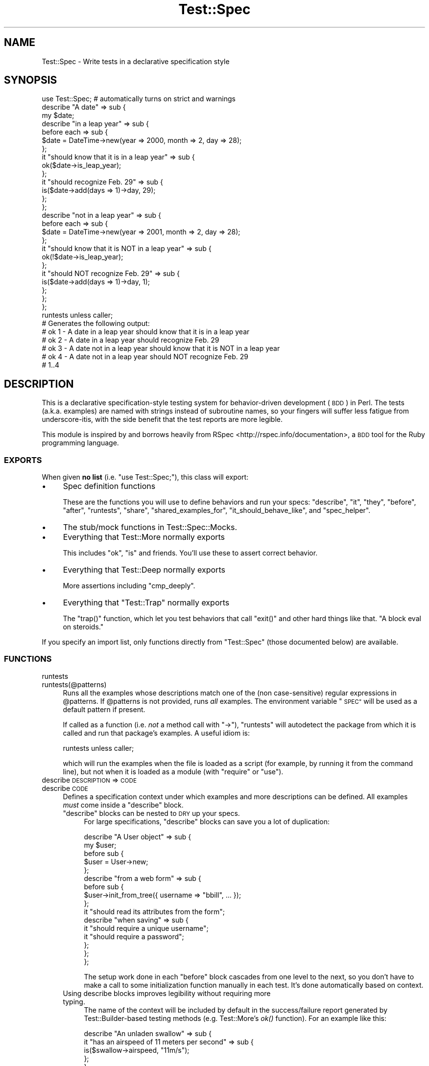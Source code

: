 .\" Automatically generated by Pod::Man 4.09 (Pod::Simple 3.35)
.\"
.\" Standard preamble:
.\" ========================================================================
.de Sp \" Vertical space (when we can't use .PP)
.if t .sp .5v
.if n .sp
..
.de Vb \" Begin verbatim text
.ft CW
.nf
.ne \\$1
..
.de Ve \" End verbatim text
.ft R
.fi
..
.\" Set up some character translations and predefined strings.  \*(-- will
.\" give an unbreakable dash, \*(PI will give pi, \*(L" will give a left
.\" double quote, and \*(R" will give a right double quote.  \*(C+ will
.\" give a nicer C++.  Capital omega is used to do unbreakable dashes and
.\" therefore won't be available.  \*(C` and \*(C' expand to `' in nroff,
.\" nothing in troff, for use with C<>.
.tr \(*W-
.ds C+ C\v'-.1v'\h'-1p'\s-2+\h'-1p'+\s0\v'.1v'\h'-1p'
.ie n \{\
.    ds -- \(*W-
.    ds PI pi
.    if (\n(.H=4u)&(1m=24u) .ds -- \(*W\h'-12u'\(*W\h'-12u'-\" diablo 10 pitch
.    if (\n(.H=4u)&(1m=20u) .ds -- \(*W\h'-12u'\(*W\h'-8u'-\"  diablo 12 pitch
.    ds L" ""
.    ds R" ""
.    ds C` ""
.    ds C' ""
'br\}
.el\{\
.    ds -- \|\(em\|
.    ds PI \(*p
.    ds L" ``
.    ds R" ''
.    ds C`
.    ds C'
'br\}
.\"
.\" Escape single quotes in literal strings from groff's Unicode transform.
.ie \n(.g .ds Aq \(aq
.el       .ds Aq '
.\"
.\" If the F register is >0, we'll generate index entries on stderr for
.\" titles (.TH), headers (.SH), subsections (.SS), items (.Ip), and index
.\" entries marked with X<> in POD.  Of course, you'll have to process the
.\" output yourself in some meaningful fashion.
.\"
.\" Avoid warning from groff about undefined register 'F'.
.de IX
..
.if !\nF .nr F 0
.if \nF>0 \{\
.    de IX
.    tm Index:\\$1\t\\n%\t"\\$2"
..
.    if !\nF==2 \{\
.        nr % 0
.        nr F 2
.    \}
.\}
.\" ========================================================================
.\"
.IX Title "Test::Spec 3"
.TH Test::Spec 3 "2017-11-21" "perl v5.26.0" "User Contributed Perl Documentation"
.\" For nroff, turn off justification.  Always turn off hyphenation; it makes
.\" way too many mistakes in technical documents.
.if n .ad l
.nh
.SH "NAME"
Test::Spec \- Write tests in a declarative specification style
.SH "SYNOPSIS"
.IX Header "SYNOPSIS"
.Vb 1
\&  use Test::Spec; # automatically turns on strict and warnings
\&
\&  describe "A date" => sub {
\&
\&    my $date;
\&
\&    describe "in a leap year" => sub {
\&
\&      before each => sub {
\&        $date = DateTime\->new(year => 2000, month => 2, day => 28);
\&      };
\&
\&      it "should know that it is in a leap year" => sub {
\&        ok($date\->is_leap_year);
\&      };
\&
\&      it "should recognize Feb. 29" => sub {
\&        is($date\->add(days => 1)\->day, 29);
\&      };
\&
\&    };
\&
\&    describe "not in a leap year" => sub {
\&      before each => sub {
\&        $date = DateTime\->new(year => 2001, month => 2, day => 28);
\&      };
\&
\&      it "should know that it is NOT in a leap year" => sub {
\&        ok(!$date\->is_leap_year);
\&      };
\&
\&      it "should NOT recognize Feb. 29" => sub {
\&        is($date\->add(days => 1)\->day, 1);
\&      };
\&    };
\&
\&  };
\&
\&  runtests unless caller;
\&
\&  # Generates the following output:
\&  # ok 1 \- A date in a leap year should know that it is in a leap year
\&  # ok 2 \- A date in a leap year should recognize Feb. 29
\&  # ok 3 \- A date not in a leap year should know that it is NOT in a leap year
\&  # ok 4 \- A date not in a leap year should NOT recognize Feb. 29
\&  # 1..4
.Ve
.SH "DESCRIPTION"
.IX Header "DESCRIPTION"
This is a declarative specification-style testing system for behavior-driven
development (\s-1BDD\s0) in Perl. The tests (a.k.a. examples) are named with strings
instead of subroutine names, so your fingers will suffer less fatigue from
underscore-itis, with the side benefit that the test reports are more legible.
.PP
This module is inspired by and borrows heavily from RSpec <http://rspec.info/documentation>, 
a \s-1BDD\s0 tool for the Ruby programming language.
.SS "\s-1EXPORTS\s0"
.IX Subsection "EXPORTS"
When given \fBno list\fR (i.e. \f(CW\*(C`use Test::Spec;\*(C'\fR), this class will export:
.IP "\(bu" 4
Spec definition functions
.Sp
These are the functions you will use to define behaviors and run your specs:
\&\f(CW\*(C`describe\*(C'\fR, \f(CW\*(C`it\*(C'\fR, \f(CW\*(C`they\*(C'\fR, \f(CW\*(C`before\*(C'\fR, \f(CW\*(C`after\*(C'\fR, \f(CW\*(C`runtests\*(C'\fR, \f(CW\*(C`share\*(C'\fR,
\&\f(CW\*(C`shared_examples_for\*(C'\fR, \f(CW\*(C`it_should_behave_like\*(C'\fR, and \f(CW\*(C`spec_helper\*(C'\fR.
.IP "\(bu" 4
The stub/mock functions in Test::Spec::Mocks.
.IP "\(bu" 4
Everything that Test::More normally exports
.Sp
This includes \f(CW\*(C`ok\*(C'\fR, \f(CW\*(C`is\*(C'\fR and friends. You'll use these to assert
correct behavior.
.IP "\(bu" 4
Everything that Test::Deep normally exports
.Sp
More assertions including \f(CW\*(C`cmp_deeply\*(C'\fR.
.IP "\(bu" 4
Everything that \f(CW\*(C`Test::Trap\*(C'\fR normally exports
.Sp
The \f(CW\*(C`trap()\*(C'\fR function, which let you test behaviors that call \f(CW\*(C`exit()\*(C'\fR and
other hard things like that. \*(L"A block eval on steroids.\*(R"
.PP
If you specify an import list, only functions directly from \f(CW\*(C`Test::Spec\*(C'\fR
(those documented below) are available.
.SS "\s-1FUNCTIONS\s0"
.IX Subsection "FUNCTIONS"
.IP "runtests" 4
.IX Item "runtests"
.PD 0
.IP "runtests(@patterns)" 4
.IX Item "runtests(@patterns)"
.PD
Runs all the examples whose descriptions match one of the (non case-sensitive)
regular expressions in \f(CW@patterns\fR. If \f(CW@patterns\fR is not provided,
runs \fIall\fR examples. The environment variable \*(L"\s-1SPEC\*(R"\s0 will be used as a
default pattern if present.
.Sp
If called as a function (i.e. \fInot\fR a method call with \*(L"\->\*(R"), \f(CW\*(C`runtests\*(C'\fR
will autodetect the package from which it is called and run that
package's examples. A useful idiom is:
.Sp
.Vb 1
\&  runtests unless caller;
.Ve
.Sp
which will run the examples when the file is loaded as a script (for example,
by running it from the command line), but not when it is loaded as a module
(with \f(CW\*(C`require\*(C'\fR or \f(CW\*(C`use\*(C'\fR).
.IP "describe \s-1DESCRIPTION\s0 => \s-1CODE\s0" 4
.IX Item "describe DESCRIPTION => CODE"
.PD 0
.IP "describe \s-1CODE\s0" 4
.IX Item "describe CODE"
.PD
Defines a specification context under which examples and more
descriptions can be defined.  All examples \fImust\fR come inside a \f(CW\*(C`describe\*(C'\fR
block.
.RS 4
.ie n .IP """describe"" blocks can be nested to \s-1DRY\s0 up your specs." 4
.el .IP "\f(CWdescribe\fR blocks can be nested to \s-1DRY\s0 up your specs." 4
.IX Item "describe blocks can be nested to DRY up your specs."
For large specifications, \f(CW\*(C`describe\*(C'\fR blocks can save you a lot of duplication:
.Sp
.Vb 10
\&  describe "A User object" => sub {
\&    my $user;
\&    before sub {
\&      $user = User\->new;
\&    };
\&    describe "from a web form" => sub {
\&      before sub {
\&        $user\->init_from_tree({ username => "bbill", ... });
\&      };
\&      it "should read its attributes from the form";
\&      describe "when saving" => sub {
\&        it "should require a unique username";
\&        it "should require a password";
\&      };
\&    };
\&  };
.Ve
.Sp
The setup work done in each \f(CW\*(C`before\*(C'\fR block cascades from one level
to the next, so you don't have to make a call to some
initialization function manually in each test. It's done
automatically based on context.
.IP "Using describe blocks improves legibility without requiring more typing." 4
.IX Item "Using describe blocks improves legibility without requiring more typing."
The name of the context will be included by default in the
success/failure report generated by Test::Builder\-based testing methods (e.g.
Test::More's \fIok()\fR function).  For an example like this:
.Sp
.Vb 5
\&  describe "An unladen swallow" => sub {
\&    it "has an airspeed of 11 meters per second" => sub {
\&      is($swallow\->airspeed, "11m/s");
\&    };
\&  };
.Ve
.Sp
The output generated is:
.Sp
.Vb 1
\&  ok 1 \- An unladen swallow has an airspeed of 11 meters per second
.Ve
.Sp
Contrast this to the following test case to generate the same output:
.Sp
.Vb 4
\&  sub unladen_swallow_airspeed : Test {
\&    is($swallow\->airspeed, "11m/s",
\&       "An unladen swallow has an airspeed of 11 meters per second");
\&  }
.Ve
.RE
.RS 4
.Sp
\&\f(CW\*(C`describe\*(C'\fR blocks execute in the order in which they are defined. Multiple
\&\f(CW\*(C`describe\*(C'\fR blocks with the same name are allowed. They do not replace each
other, rather subsequent \f(CW\*(C`describe\*(C'\fRs extend the existing one of the same
name.
.RE
.IP "context" 4
.IX Item "context"
An alias for \f(CW\*(C`describe()\*(C'\fR.
.IP "xdescribe" 4
.IX Item "xdescribe"
Specification contexts may be disabled by calling \f(CW\*(C`xdescribe\*(C'\fR instead of
\&\f(CW\*(C`describe()\*(C'\fR. All examples inside an \f(CW\*(C`xdescribe\*(C'\fR are reported as
\&\*(L"# \s-1TODO\s0 (disabled)\*(R", which prevents Test::Harness/prove from counting them
as failures.
.IP "xcontext" 4
.IX Item "xcontext"
An alias for \f(CW\*(C`xdescribe()\*(C'\fR.
.IP "it \s-1SPECIFICATION\s0 => \s-1CODE\s0" 4
.IX Item "it SPECIFICATION => CODE"
.PD 0
.IP "it \s-1CODE\s0" 4
.IX Item "it CODE"
.IP "it \s-1TODO_SPECIFICATION\s0" 4
.IX Item "it TODO_SPECIFICATION"
.PD
Defines an example to be tested.  Despite its awkward name, \f(CW\*(C`it\*(C'\fR allows
a natural (in my opinion) way to describe expected behavior:
.Sp
.Vb 6
\&  describe "A captive of Buffalo Bill" => sub {
\&    it "puts the lotion on its skin" => sub {
\&      ...
\&    };
\&    it "puts the lotion in the basket"; # TODO
\&  };
.Ve
.Sp
If a code reference is not passed, the specification is assumed to be
unimplemented and will be reported as \*(L"\s-1TODO\s0 (unimplemented)\*(R" in the test
results (see \*(L"todo_skip\*(R" in Test::Builder. \s-1TODO\s0 tests report as skipped,
not failed.
.IP "they \s-1SPECIFICATION\s0 => \s-1CODE\s0" 4
.IX Item "they SPECIFICATION => CODE"
.PD 0
.IP "they \s-1CODE\s0" 4
.IX Item "they CODE"
.IP "they \s-1TODO_SPECIFICATION\s0" 4
.IX Item "they TODO_SPECIFICATION"
.PD
An alias for \*(L"it\*(R".  This is useful for describing behavior for groups of
items, so the verb agrees with the noun:
.Sp
.Vb 6
\&  describe "Captives of Buffalo Bill" => sub {
\&    they "put the lotion on their skin" => sub {
\&      ...
\&    };
\&    they "put the lotion in the basket"; # TODO
\&  };
.Ve
.IP "xit/xthey" 4
.IX Item "xit/xthey"
Examples may be disabled by calling \fIxit()\fR/\fIxthey()\fR instead of \fIit()\fR/\fIthey()\fR.
These examples are reported as \*(L"# \s-1TODO\s0 (disabled)\*(R", which prevents
Test::Harness/prove from counting them as failures.
.IP "before each => \s-1CODE\s0" 4
.IX Item "before each => CODE"
.PD 0
.IP "before all => \s-1CODE\s0" 4
.IX Item "before all => CODE"
.IP "before \s-1CODE\s0" 4
.IX Item "before CODE"
.PD
Defines code to be run before tests in the current describe block are
run. If \*(L"each\*(R" is specified, \s-1CODE\s0 will be re-executed for every test in
the context. If \*(L"all\*(R" is specified, \s-1CODE\s0 will only be executed before
the first test.
.Sp
The default is \*(L"each\*(R", due to this logic presented in RSpec's documentation:
.Sp
\&\fI"It is very tempting to use before(:all) and after(:all) for situations
in which it is not appropriate. before(:all) shares some (not all) state
across multiple examples. This means that the examples become bound
together, which is an absolute no-no in testing. You should really only
ever use before(:all) to set up things that are global collaborators but
not the things that you are describing in the examples.\fR
.Sp
\&\fIThe most common cases of abuse are database access and/or fixture setup.
Every example that accesses the database should start with a clean
slate, otherwise the examples become brittle and start to lose their
value with false negatives and, worse, false positives."\fR
.Sp
(<http://rspec.info/documentation/before_and_after.html>)
.Sp
There is no restriction on having multiple before blocks.  They will run in
sequence within their respective \*(L"each\*(R" or \*(L"all\*(R" groups.  \f(CW\*(C`before "all"\*(C'\fR
blocks run before \f(CW\*(C`before "each"\*(C'\fR blocks.
.IP "after each => \s-1CODE\s0" 4
.IX Item "after each => CODE"
.PD 0
.IP "after all => \s-1CODE\s0" 4
.IX Item "after all => CODE"
.IP "after \s-1CODE\s0" 4
.IX Item "after CODE"
.PD
Like \f(CW\*(C`before\*(C'\fR, but backwards.  Runs \s-1CODE\s0 after each or all tests,
respectively.  The default is \*(L"each\*(R".
.Sp
\&\f(CW\*(C`after "all"\*(C'\fR blocks run \fIafter\fR \f(CW\*(C`after "each"\*(C'\fR blocks.
.IP "around \s-1CODE\s0" 4
.IX Item "around CODE"
Defines code to be run around tests in the current describe block are
run. This code must call \f(CW\*(C`yield\*(C'\fR..
.Sp
.Vb 1
\&  our $var = 0;
\&
\&  describe "Something" => sub {
\&    around {
\&      local $var = 1;
\&      yield;
\&    };
\&
\&    it "should have localized var" => sub {
\&      is $var, 1;
\&    };
\&  };
.Ve
.Sp
This \s-1CODE\s0 will run around each example.
.IP "yield" 4
.IX Item "yield"
Runs examples in context of \f(CW\*(C`around\*(C'\fR block.
.IP "shared_examples_for \s-1DESCRIPTION\s0 => \s-1CODE\s0" 4
.IX Item "shared_examples_for DESCRIPTION => CODE"
Defines a group of examples that can later be included in
\&\f(CW\*(C`describe\*(C'\fR blocks or other \f(CW\*(C`shared_examples_for\*(C'\fR blocks. See
\&\*(L"Shared example groups\*(R".
.Sp
Example group names are \fBglobal\fR, but example groups can be defined at any
level (i.e. they can be defined in the global context, or inside a \*(L"describe\*(R"
block).
.Sp
.Vb 10
\&  my $browser;
\&  shared_examples_for "all browsers" => sub {
\&    it "should open a URL" => sub { ok($browser\->open("http://www.google.com/")) };
\&    ...
\&  };
\&  describe "Firefox" => sub {
\&    before all => sub { $browser = Firefox\->new };
\&    it_should_behave_like "all browsers";
\&    it "should have firefox features";
\&  };
\&  describe "Safari" => sub {
\&    before all => sub { $browser = Safari\->new };
\&    it_should_behave_like "all browsers";
\&    it "should have safari features";
\&  };
.Ve
.IP "it_should_behave_like \s-1DESCRIPTION\s0" 4
.IX Item "it_should_behave_like DESCRIPTION"
Asserts that the thing currently being tested passes all the tests in
the example group identified by \s-1DESCRIPTION\s0 (having previously been
defined with a \f(CW\*(C`shared_examples_for\*(C'\fR block). In essence, this is like
copying all the tests from the named \f(CW\*(C`shared_examples_for\*(C'\fR block into
the current context. See \*(L"Shared example groups\*(R" and
shared_examples_for.
.ie n .IP "share %HASH" 4
.el .IP "share \f(CW%HASH\fR" 4
.IX Item "share %HASH"
Registers \f(CW%HASH\fR for sharing data between tests and example groups.
This lets you share variables with code in different lexical scopes
without resorting to using package (i.e. global) variables or jumping
through other hoops to circumvent scope problems.
.Sp
Every hash that is \f(CW\*(C`share\*(C'\fRd refers to the \fBsame data\fR. Sharing a hash
will make its existing contents inaccessible, because afterwards it
contains the same data that all other shared hashes contain. The result
is that you get a hash with global semantics but with lexical scope
(assuming \f(CW%HASH\fR is a lexical variable).
.Sp
There are a few benefits of using \f(CW\*(C`share\*(C'\fR over using a \*(L"regular\*(R"
global hash. First, you don't have to decide what package the hash will
belong to, which is annoying when you have specs in several packages
referencing the same shared examples. You also don't have to clutter
your examples with colons for fully-qualified names. For example, at my
company our specs go in the \*(L"ICA::TestCase\*(R" hierarchy, and
\&\*(L"$ICA::TestCase::Some::Package::variable\*(R" is exhausting to both the eyes
and the hands. Lastly, using \f(CW\*(C`share\*(C'\fR allows \f(CW\*(C`Test::Spec\*(C'\fR to provide
this functionality without deciding on the variable name for you (and
thereby potentially clobbering one of your variables).
.Sp
.Vb 2
\&  share %vars;      # %vars now refers to the global share
\&  share my %vars;   # declare and share %vars in one step
.Ve
.IP "spec_helper \s-1FILESPEC\s0" 4
.IX Item "spec_helper FILESPEC"
Loads the Perl source in \f(CW\*(C`FILESPEC\*(C'\fR into the current spec's package. If
\&\f(CW\*(C`FILESPEC\*(C'\fR is relative (no leading slash), it is treated as relative to
the spec file (i.e. \fBnot\fR the currently running script). This lets you
keep helper scripts near the specs they are used by without exercising
your File::Spec skills in your specs.
.Sp
.Vb 4
\&  # in foo/spec.t
\&  spec_helper "helper.pl";          # loads foo/helper.pl
\&  spec_helper "helpers/helper.pl";  # loads foo/helpers/helper.pl
\&  spec_helper "/path/to/helper.pl"; # loads /path/to/helper.pl
.Ve
.SS "Shared example groups"
.IX Subsection "Shared example groups"
This feature comes straight out of RSpec, as does this documentation:
.PP
You can create shared example groups and include those groups into other
groups.
.PP
Suppose you have some behavior that applies to all editions of your
product, both large and small.
.PP
First, factor out the \*(L"shared\*(R" behavior:
.PP
.Vb 5
\&  shared_examples_for "all editions" => sub {
\&    it "should behave like all editions" => sub {
\&      ...
\&    };
\&  };
.Ve
.PP
then when you need to define the behavior for the Large and Small
editions, reference the shared behavior using the
\&\f(CW\*(C`it_should_behave_like()\*(C'\fR function.
.PP
.Vb 3
\&  describe "SmallEdition" => sub {
\&    it_should_behave_like "all editions";
\&  };
\&
\&  describe "LargeEdition" => sub {
\&    it_should_behave_like "all editions";
\&    it "should also behave like a large edition" => sub {
\&      ...
\&    };
\&  };
.Ve
.PP
\&\f(CW\*(C`it_should_behave_like\*(C'\fR will search for an example group by its
description string, in this case, \*(L"all editions\*(R".
.PP
Shared example groups may be included in other shared groups:
.PP
.Vb 5
\&  shared_examples_for "All Employees" => sub {
\&    it "should be payable" => sub {
\&      ...
\&    };
\&  };
\&
\&  shared_examples_for "All Managers" => sub {
\&    it_should_behave_like "All Employees";
\&    it "should be bonusable" => sub {
\&      ...
\&    };
\&  };
\&
\&  describe Officer => sub {
\&    it_should_behave_like "All Managers";
\&    it "should be optionable";
\&  };
\&
\&  # generates:
\&  ok 1 \- Officer should be optionable
\&  ok 2 \- Officer should be bonusable
\&  ok 3 \- Officer should be payable
.Ve
.PP
\fIRefactoring into files\fR
.IX Subsection "Refactoring into files"
.PP
If you want to factor specs into separate files, variable scopes can be
tricky. This is especially true if you follow the recommended pattern
and give each spec its own package name. \f(CW\*(C`Test::Spec\*(C'\fR offers a couple
of functions that ease this process considerably: share
and spec_helper.
.PP
Consider the browsers example from \f(CW\*(C`shared_examples_for\*(C'\fR. A real
browser specification would be large, so putting the specs for all
browsers in the same file would be a bad idea. So let's say we create
\&\f(CW\*(C`all_browsers.pl\*(C'\fR for the shared examples, and give Safari and Firefox
\&\f(CW\*(C`safari.t\*(C'\fR and \f(CW\*(C`firefox.t\*(C'\fR, respectively.
.PP
The problem then becomes: how does the code in \f(CW\*(C`all_browsers.pl\*(C'\fR access
the \f(CW$browser\fR variable? In the example code,
\&\f(CW$browser\fR is a lexical variable that is in scope for all the examples.
But once those examples are split into multiple files, you would have to
use either package global variables or worse, come up with some other
hack. This is where \f(CW\*(C`share\*(C'\fR and \f(CW\*(C`spec_helper\*(C'\fR come in.
.PP
.Vb 4
\&  # safari.t
\&  package Testcase::Safari;
\&  use Test::Spec;
\&  spec_helper \*(Aqall_browsers.pl\*(Aq;
\&
\&  describe "Safari" => sub {
\&    share my %vars;
\&    before all => sub { $vars{browser} = Safari\->new };
\&    it_should_behave_like "all browsers";
\&    it "should have safari features";
\&  };
\&
\&  # firefox.t
\&  package Testcase::Firefox;
\&  use Test::Spec;
\&  spec_helper \*(Aqall_browsers.pl\*(Aq;
\&
\&  describe "Firefox" => sub {
\&    share my %vars;
\&    before all => sub { $vars{browser} = Firefox\->new };
\&    it_should_behave_like "all browsers";
\&    it "should have firefox features";
\&  };
\&
\&  # in all_browsers.pl
\&  shared_examples_for "all browsers" => sub {
\&    # doesn\*(Aqt have to be the same name!
\&    share my %t;
\&    it "should open a URL" => sub {
\&      ok $t{browser}\->open("http://www.google.com/");
\&    };
\&    ...
\&  };
.Ve
.SS "Order of execution"
.IX Subsection "Order of execution"
This example, shamelessly adapted from the RSpec website, gives an overview of
the order in which examples run, with particular attention to \f(CW\*(C`before\*(C'\fR and
\&\f(CW\*(C`after\*(C'\fR.
.PP
.Vb 5
\&  describe Thing => sub {
\&    before all => sub {
\&      # This is run once and only once, before all of the examples
\&      # and before any before("each") blocks.
\&    };
\&
\&    before each => sub {
\&      # This is run before each example.
\&    };
\&
\&    before sub {
\&      # "each" is the default, so this is the same as before("each")
\&    };
\&
\&    it "should do stuff" => sub {
\&      ...
\&    };
\&
\&    it "should do more stuff" => sub {
\&      ...
\&    };
\&
\&    after each => sub {
\&      # this is run after each example
\&    };
\&
\&    after sub {
\&      # "each" is the default, so this is the same as after("each")
\&    };
\&
\&    after all => sub {
\&      # this is run once and only once after all of the examples
\&      # and after any after("each") blocks
\&    };
\&
\&  };
.Ve
.SH "SEE ALSO"
.IX Header "SEE ALSO"
RSpec <http://rspec.info>, Test::More, Test::Deep, Test::Trap,
Test::Builder.
.PP
The mocking and stubbing tools are in Test::Spec::Mocks.
.SH "AUTHOR"
.IX Header "AUTHOR"
Philip Garrett <philip.garrett@icainformatics.com>
.SH "CONTRIBUTING"
.IX Header "CONTRIBUTING"
The source code for Test::Spec lives on github <https://github.com/kingpong/perl-Test-Spec>
.PP
If you want to contribute a patch, fork my repository, make your change,
and send me a pull request.
.SH "SUPPORT"
.IX Header "SUPPORT"
If you have found a defect or have a feature request please report an
issue at https://github.com/kingpong/perl\-Test\-Spec/issues. For help
using the module, standard Perl support channels like
Stack Overflow <http://stackoverflow.com/> and
comp.lang.perl.misc <http://groups.google.com/group/comp.lang.perl.misc>
are probably your best bet.
.SH "COPYRIGHT & LICENSE"
.IX Header "COPYRIGHT & LICENSE"
Copyright (c) 2010\-2011 by Informatics Corporation of America.
.PP
This program is free software; you can redistribute it and/or modify it
under the same terms as Perl itself.
